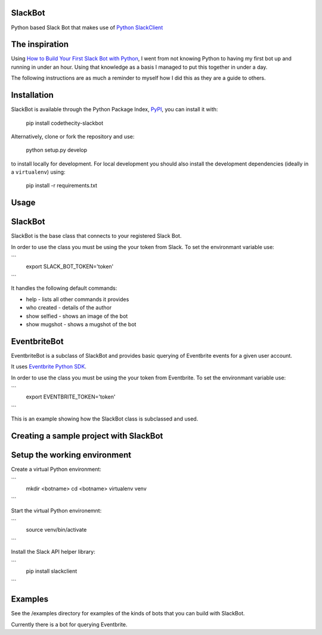 SlackBot
----
Python based Slack Bot that makes use of `Python SlackClient`_

The inspiration
----

Using `How to Build Your First Slack Bot with Python`_, I went from not knowing Python to having my first bot up and running in under an hour. Using that knowledge as a basis I managed to put this together in under a day.



The following instructions are as much a reminder to myself how I did this as they are a guide to others.

Installation
----

SlackBot is available through the Python Package Index, PyPI_, you can install it with:

    pip install codethecity-slackbot

Alternatively, clone or fork the repository and use:

    python setup.py develop

to install locally for development. For local development you should also install the development dependencies (ideally in a ``virtualenv``) using:

    pip install -r requirements.txt

Usage
----

SlackBot
----
SlackBot is the base class that connects to your registered Slack Bot.

In order to use the class you must be using the your token from Slack. To set the environmant variable use:

```
  export SLACK_BOT_TOKEN='token'
```

It handles the following default commands:

* help - lists all other commands it provides
* who created - details of the author
* show selfied - shows an image of the bot
* show mugshot - shows a mugshot of the bot

EventbriteBot
----

EventbriteBot is a subclass of SlackBot and provides basic querying of Eventbrite events for a given user account.

It uses `Eventbrite Python SDK`_.

In order to use the class you must be using the your token from Eventbrite. To set the environmant variable use:

```
  export EVENTBRITE_TOKEN='token'
```

This is an example showing how the SlackBot class is subclassed and used.

Creating a sample project with SlackBot
----

Setup the working environment
----

Create a virtual Python environment:

```
  mkdir <botname>
  cd <botname>
  virtualenv venv
```

Start the virtual Python environemnt:

```
  source venv/bin/activate
```

Install the Slack API helper library:

```
  pip install slackclient
```

Examples
----

See the /examples directory for examples of the kinds of bots that you can build with SlackBot.

Currently there is a bot for querying Eventbrite.

.. _PyPI: https://pypi.python.org/pypi
.. _`How to Build Your First Slack Bot with Python`: https://www.fullstackpython.com/blog/build-first-slack-bot-python.html
.. _`Python SlackClient`: http://slackapi.github.io/python-slackclient/
.. _`Eventbrite Python SDK`: http://eventbrite-sdk-python.readthedocs.io/en/latest/
